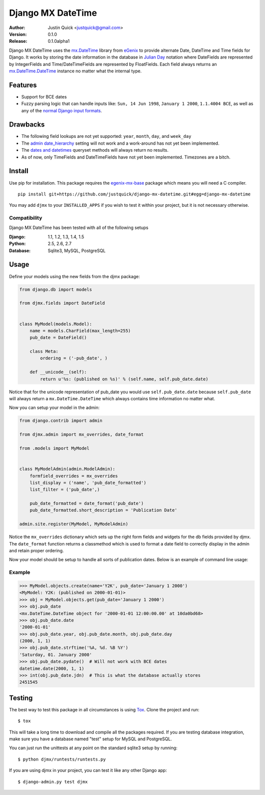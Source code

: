 Django MX DateTime
==================


:Author:
   Justin Quick <justquick@gmail.com>
:Version: 0.1.0
:Release: 0.1.0alpha1


Django MX DateTime uses the `mx.DateTime <http://www.egenix.com/products/python/mxBase/mxDateTime/>`_ library from `eGenix <http://www.egenix.com/>`_ to provide alternate Date, DateTime and Time fields for Django.
It works by storing the date information in the database in `Julian Day <https://en.wikipedia.org/wiki/Julian_day>`_ notation where DateFields are represented by IntegerFields and Time/DateTimeFields are represented by FloatFields.
Each field always returns an `mx.DateTime.DateTime <http://www.egenix.com/products/python/mxBase/mxDateTime/>`_ instance no matter what the internal type.

Features
--------

- Support for BCE dates
- Fuzzy parsing logic that can handle inputs like: ``Sun, 14 Jun 1998``, ``January 1 2000``, ``1.1.4004 BCE``, as well as any of the `normal Django input formats <https://docs.djangoproject.com/en/dev/ref/settings/#date-input-formats>`_.

Drawbacks
---------

- The following field lookups are not yet supported: ``year``, ``month``, ``day``, and ``week_day``
- The `admin date_hierarchy <https://docs.djangoproject.com/en/dev/ref/contrib/admin/#django.contrib.admin.ModelAdmin.date_hierarchy>`_ setting will not work and a work-around has not yet been implemented.
- The `dates and datetimes <https://docs.djangoproject.com/en/dev/ref/models/querysets/#dates>`_ queryset methods will always return no results.
- As of now, only TimeFields and DateTimeFields have not yet been implemented. Timezones are a bitch.


Install
-------

Use pip for installation. This package requires the `egenix-mx-base <https://pypi.python.org/pypi/egenix-mx-base>`_ package which means you will need a C compiler.

::

    pip install git+https://github.com/justquick/django-mx-datetime.git#egg=django-mx-datetime

You may add ``djmx`` to your ``INSTALLED_APPS`` if you wish to test it within your project, but it is not necessary otherwise.

Compatibility
^^^^^^^^^^^^^

Django MX DateTime has been tested with all of the following setups

:Django: 1.1, 1.2, 1.3, 1.4, 1.5
:Python: 2.5, 2.6, 2.7
:Database: Sqlite3, MySQL, PostgreSQL

Usage
------

Define your models using the new fields from the djmx package:

.. code-block:: python

    from django.db import models

    from djmx.fields import DateField


    class MyModel(models.Model):
        name = models.CharField(max_length=255)
        pub_date = DateField()

        class Meta:
            ordering = ('-pub_date', )

        def __unicode__(self):
            return u'%s: (published on %s)' % (self.name, self.pub_date.date)

Notice that for the unicode representation of pub_date you would use ``self.pub_date.date`` because ``self.pub_date`` will always return a ``mx.DateTime.DateTime`` which always contains time information no matter what.

Now you can setup your model in the admin:

.. code-block:: python

    from django.contrib import admin

    from djmx.admin import mx_overrides, date_format

    from .models import MyModel


    class MyModelAdmin(admin.ModelAdmin):
        formfield_overrides = mx_overrides
        list_display = ('name', 'pub_date_formatted')
        list_filter = ('pub_date',)

        pub_date_formatted = date_format('pub_date')
        pub_date_formatted.short_description = 'Publication Date'

    admin.site.register(MyModel, MyModelAdmin)

Notice the ``mx_overrides`` dictionary which sets up the right form fields and widgets for the db fields provided by djmx.
The ``date_format`` function returns a classmethod which is used to format a date field to correctly display in the admin and retain proper ordering.

Now your model should be setup to handle all sorts of publication dates. Below is an example of command line usage:

Example
^^^^^^^

.. code-block:: python

    >>> MyModel.objects.create(name='Y2K', pub_date='January 1 2000')
    <MyModel: Y2K: (published on 2000-01-01)>
    >>> obj = MyModel.objects.get(pub_date='January 1 2000')
    >>> obj.pub_date
    <mx.DateTime.DateTime object for '2000-01-01 12:00:00.00' at 10da0bd68>
    >>> obj.pub_date.date
    '2000-01-01'
    >>> obj.pub_date.year, obj.pub_date.month, obj.pub_date.day
    (2000, 1, 1)
    >>> obj.pub_date.strftime('%A, %d. %B %Y')
    'Saturday, 01. January 2000'
    >>> obj.pub_date.pydate()  # Will not work with BCE dates
    datetime.date(2000, 1, 1)
    >>> int(obj.pub_date.jdn)  # This is what the database actually stores
    2451545

Testing
-------

The best way to test this package in all circumstances is using `Tox <http://tox.readthedocs.org/en/latest/>`_. Clone the project and run::

    $ tox

This will take a long time to download and compile all the packages required.
If you are testing database integration, make sure you have a database named "test" setup for MySQL and PostgreSQL.

You can just run the unittests at any point on the standard sqlite3 setup by running::

    $ python djmx/runtests/runtests.py

If you are using djmx in your project, you can test it like any other Django app::

    $ django-admin.py test djmx